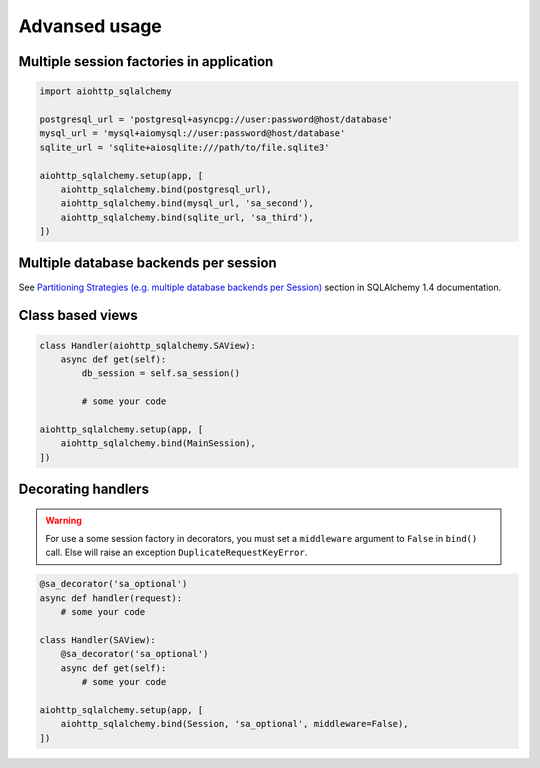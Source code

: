 ==============
Advansed usage
==============
Multiple session factories in application
-----------------------------------------
.. code-block:: python

  import aiohttp_sqlalchemy

  postgresql_url = 'postgresql+asyncpg://user:password@host/database'
  mysql_url = 'mysql+aiomysql://user:password@host/database'
  sqlite_url = 'sqlite+aiosqlite:///path/to/file.sqlite3'

  aiohttp_sqlalchemy.setup(app, [
      aiohttp_sqlalchemy.bind(postgresql_url),
      aiohttp_sqlalchemy.bind(mysql_url, 'sa_second'),
      aiohttp_sqlalchemy.bind(sqlite_url, 'sa_third'),
  ])

Multiple database backends per session
--------------------------------------
See `Partitioning Strategies (e.g. multiple database backends per Session)
<https://docs.sqlalchemy.org/en/14/orm/persistence_techniques.html#partitioning-strategies-e-g-multiple-database-backends-per-session>`_
section in SQLAlchemy 1.4 documentation.

Class based views
-----------------
.. code-block:: python

  class Handler(aiohttp_sqlalchemy.SAView):
      async def get(self):
          db_session = self.sa_session()

          # some your code

  aiohttp_sqlalchemy.setup(app, [
      aiohttp_sqlalchemy.bind(MainSession),
  ])


Decorating handlers
-------------------
.. warning::

  For use a some session factory in decorators, you must set a ``middleware``
  argument to ``False`` in ``bind()`` call. Else will raise an exception
  ``DuplicateRequestKeyError``.

.. code-block:: python

  @sa_decorator('sa_optional')
  async def handler(request):
      # some your code

  class Handler(SAView):
      @sa_decorator('sa_optional')
      async def get(self):
          # some your code

  aiohttp_sqlalchemy.setup(app, [
      aiohttp_sqlalchemy.bind(Session, 'sa_optional', middleware=False),
  ])
